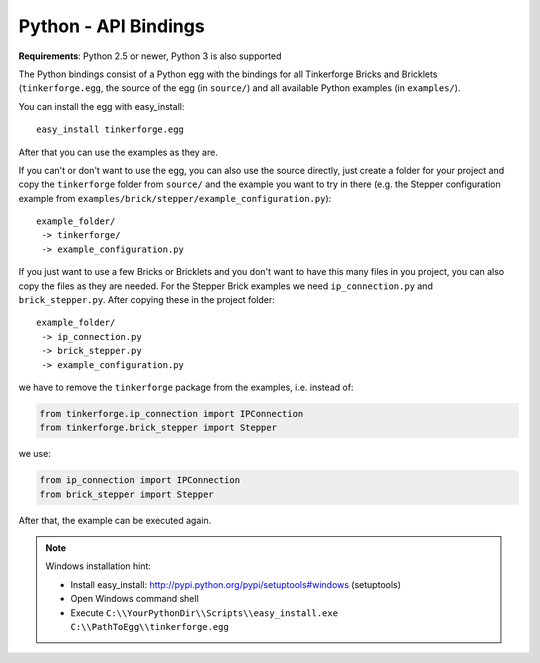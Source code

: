 .. _api_bindings_python:

Python - API Bindings
=====================

**Requirements**: Python 2.5 or newer, Python 3 is also supported

The Python bindings consist of a Python egg with the bindings for all
Tinkerforge Bricks and Bricklets (``tinkerforge.egg``, the source of the
egg (in ``source/``) and all available Python examples (in ``examples/``).

You can install the egg with easy_install::

 easy_install tinkerforge.egg

After that you can use the examples as they are.

If you can't or don't want to use the egg, you can also use the source
directly, just create a folder for your project and copy the ``tinkerforge``
folder from ``source/`` and the example you want to try in there
(e.g. the Stepper configuration example from
``examples/brick/stepper/example_configuration.py``)::

 example_folder/
  -> tinkerforge/
  -> example_configuration.py

If you just want to use a few Bricks or Bricklets and you don't want to
have this many files in you project, you can also copy the files as they are
needed. For the Stepper Brick examples we need ``ip_connection.py`` and
``brick_stepper.py``. After copying these in the project folder::

 example_folder/
  -> ip_connection.py
  -> brick_stepper.py
  -> example_configuration.py

we have to remove the ``tinkerforge`` package from the examples, i.e. instead of:

.. code-block:: python

 from tinkerforge.ip_connection import IPConnection
 from tinkerforge.brick_stepper import Stepper

we use:

.. code-block:: python

 from ip_connection import IPConnection
 from brick_stepper import Stepper

After that, the example can be executed again.

.. note::
 Windows installation hint:

 * Install easy_install: http://pypi.python.org/pypi/setuptools#windows (setuptools)
 * Open Windows command shell
 * Execute ``C:\\YourPythonDir\\Scripts\\easy_install.exe C:\\PathToEgg\\tinkerforge.egg``
